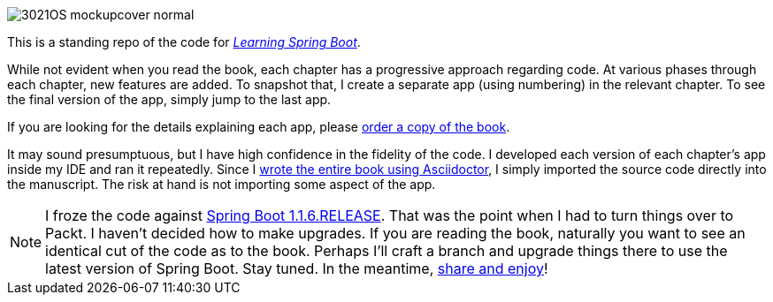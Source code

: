 image::http://blog.greglturnquist.com/wp-content/uploads/2014/11/3021OS_mockupcover_normal.png[float="right"]

This is a standing repo of the code for http://blog.greglturnquist.com/category/learning-spring-boot[_Learning Spring Boot_].

While not evident when you read the book, each chapter has a progressive approach regarding code. At various phases through each chapter, new features are added. To snapshot that, I create a separate app (using numbering) in the relevant chapter. To see the final version of the app, simply jump to the last app.

If you are looking for the details explaining each app, please https://www.packtpub.com/application-development/learning-spring-boot[order a copy of the book].

It may sound presumptuous, but I have high confidence in the fidelity of the code. I developed each version of each chapter's app inside my IDE and ran it repeatedly. Since I http://blog.greglturnquist.com/2014/05/asciidoc-springboot-packtpub-awesome-tool-chain.html[wrote the entire book using Asciidoctor], I simply imported the source code directly into the manuscript. The risk at hand is not importing some aspect of the app.

NOTE: I froze the code against https://spring.io/blog/2014/09/05/spring-boot-1-1-6-released[Spring Boot 1.1.6.RELEASE]. That was the point when I had to turn things over to Packt. I haven't decided how to make upgrades. If you are reading the book, naturally you want to see an identical cut of the code as to the book. Perhaps I'll craft a branch and upgrade things there to use the latest version of Spring Boot. Stay tuned. In the meantime, http://www.urbandictionary.com/define.php?term=share%20and%20enjoy[share and enjoy]!